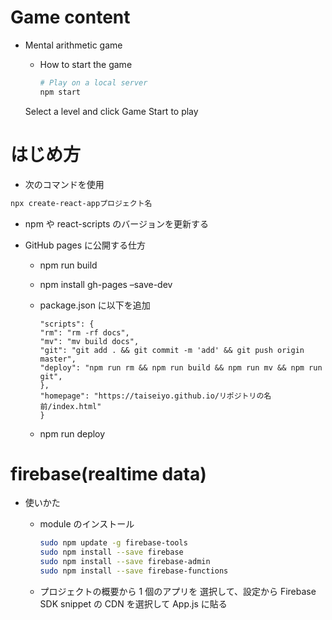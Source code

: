 * Game content
- Mental arithmetic game
  - How to start the game

  #+begin_src bash 
  # Play on a local server
  npm start
  #+end_src

  Select a level and click Game Start to play
  [[https://raw.githubusercontent.com/taiseiyo/computational_game/master/public/sample_pic.png]]

* はじめ方
- 次のコマンドを使用

#+begin_src bash
npx create-react-appプロジェクト名
#+end_src

- npm や react-scripts のバージョンを更新する

- GitHub pages に公開する仕方
  - npm run build
  - npm install gh-pages --save-dev
  - package.json に以下を追加
    #+begin_src -n
    "scripts": {
    "rm": "rm -rf docs",
    "mv": "mv build docs",
    "git": "git add . && git commit -m 'add' && git push origin master",
    "deploy": "npm run rm && npm run build && npm run mv && npm run git",
    },
    "homepage": "https://taiseiyo.github.io/リポジトリの名前/index.html"
    }
    #+end_src
  - npm run deploy
* firebase(realtime data)
- 使いかた
  - module のインストール
    #+begin_src bash
    sudo npm update -g firebase-tools
    sudo npm install --save firebase
    sudo npm install --save firebase-admin
    sudo npm install --save firebase-functions
    #+end_src

  - プロジェクトの概要から 1 個のアプリを
    選択して、設定から Firebase SDK snippet の CDN を選択して
    App.js に貼る
  
